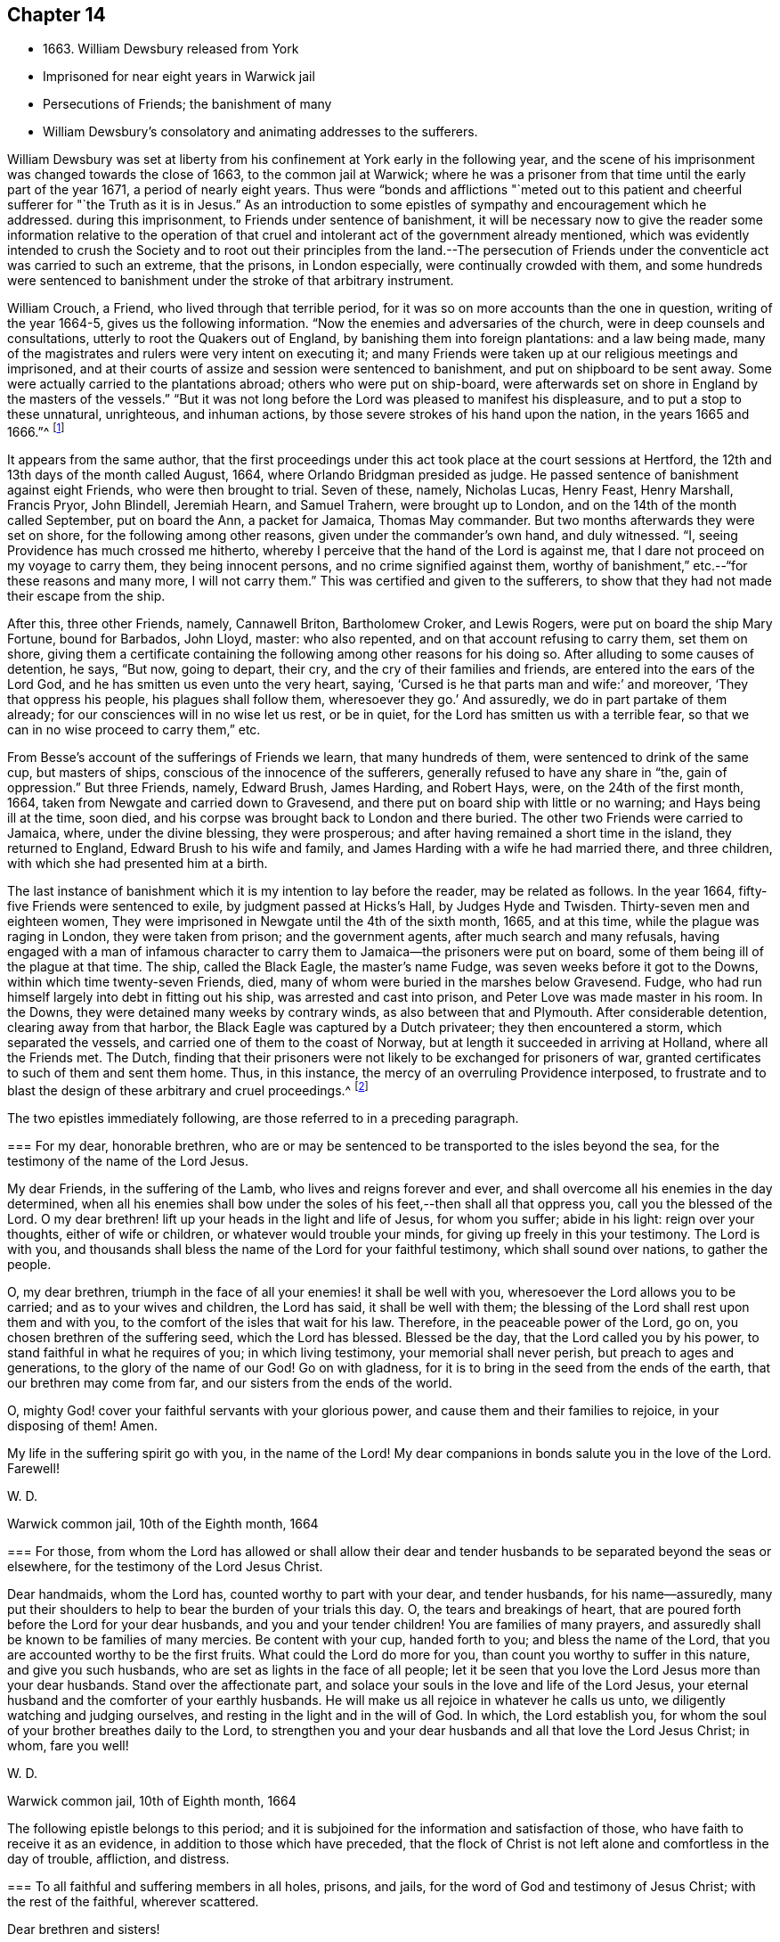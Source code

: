 == Chapter 14

[.chapter-synopsis]
* 1663+++.+++ William Dewsbury released from York
* Imprisoned for near eight years in Warwick jail
* Persecutions of Friends; the banishment of many
* William Dewsbury`'s consolatory and animating addresses to the sufferers.

William Dewsbury was set at liberty from his
confinement at York early in the following year,
and the scene of his imprisonment was changed towards the close of 1663,
to the common jail at Warwick;
where he was a prisoner from that time until the early part of the year 1671,
a period of nearly eight years.
Thus were "`bonds and afflictions "`meted out to this patient
and cheerful sufferer for "`the Truth as it is in Jesus.`"
As an introduction to some epistles of sympathy and encouragement which he addressed.
during this imprisonment, to Friends under sentence of banishment,
it will be necessary now to give the reader some information relative to the
operation of that cruel and intolerant act of the government already mentioned,
which was evidently intended to crush the Society and to root out
their principles from the land.--The persecution of Friends under the
conventicle act was carried to such an extreme,
that the prisons, in London especially, were continually crowded with them,
and some hundreds were sentenced to banishment
under the stroke of that arbitrary instrument.

William Crouch, a Friend, who lived through that terrible period,
for it was so on more accounts than the one in question, writing of the year 1664-5,
gives us the following information.
"`Now the enemies and adversaries of the church, were in deep counsels and consultations,
utterly to root the Quakers out of England, by banishing them into foreign plantations:
and a law being made,
many of the magistrates and rulers were very intent on executing it;
and many Friends were taken up at our religious meetings and imprisoned,
and at their courts of assize and session were sentenced to banishment,
and put on shipboard to be sent away.
Some were actually carried to the plantations abroad; others who were put on ship-board,
were afterwards set on shore in England by the masters of the vessels.`"
"`But it was not long before the Lord was pleased to manifest his displeasure,
and to put a stop to these unnatural, unrighteous, and inhuman actions,
by those severe strokes of his hand upon the nation, in the years 1665 and 1666.`"^
footnote:[The plague which broke out in London,
and the great fire which followed in the next year--signal tokens of
the divine displeasure with the wickedness of that city.]

It appears from the same author,
that the first proceedings under this act took place at the court sessions at Hertford,
the 12th and 13th days of the month called August, 1664,
where Orlando Bridgman presided as judge.
He passed sentence of banishment against eight Friends, who were then brought to trial.
Seven of these, namely, Nicholas Lucas, Henry Feast, Henry Marshall, Francis Pryor,
John Blindell, Jeremiah Hearn, and Samuel Trahern, were brought up to London,
and on the 14th of the month called September, put on board the Ann,
a packet for Jamaica, Thomas May commander.
But two months afterwards they were set on shore, for the following among other reasons,
given under the commander`'s own hand, and duly witnessed.
"`I, seeing Providence has much crossed me hitherto,
whereby I perceive that the hand of the Lord is against me,
that I dare not proceed on my voyage to carry them, they being innocent persons,
and no crime signified against them,
worthy of banishment,`" etc.--"`for these reasons and many more, I will not carry them.`"
This was certified and given to the sufferers,
to show that they had not made their escape from the ship.

After this, three other Friends, namely, Cannawell Briton, Bartholomew Croker,
and Lewis Rogers, were put on board the ship Mary Fortune, bound for Barbados,
John Lloyd, master: who also repented, and on that account refusing to carry them,
set them on shore,
giving them a certificate containing the following among other reasons for his doing so.
After alluding to some causes of detention, he says, "`But now, going to depart,
their cry, and the cry of their families and friends,
are entered into the ears of the Lord God,
and he has smitten us even unto the very heart, saying,
'`Cursed is he that parts man and wife:`' and moreover, '`They that oppress his people,
his plagues shall follow them, wheresoever they go.`'
And assuredly, we do in part partake of them already;
for our consciences will in no wise let us rest, or be in quiet,
for the Lord has smitten us with a terrible fear,
so that we can in no wise proceed to carry them,`" etc.

From Besse`'s account of the sufferings of Friends we learn, that many hundreds of them,
were sentenced to drink of the same cup, but masters of ships,
conscious of the innocence of the sufferers,
generally refused to have any share in "`the, gain of oppression.`"
But three Friends, namely, Edward Brush, James Harding, and Robert Hays, were,
on the 24th of the first month, 1664, taken from Newgate and carried down to Gravesend,
and there put on board ship with little or no warning; and Hays being ill at the time,
soon died, and his corpse was brought back to London and there buried.
The other two Friends were carried to Jamaica, where, under the divine blessing,
they were prosperous; and after having remained a short time in the island,
they returned to England, Edward Brush to his wife and family,
and James Harding with a wife he had married there, and three children,
with which she had presented him at a birth.

The last instance of banishment which it is my intention to lay before the reader,
may be related as follows.
In the year 1664, fifty-five Friends were sentenced to exile,
by judgment passed at Hicks`'s Hall, by Judges Hyde and Twisden.
Thirty-seven men and eighteen women,
They were imprisoned in Newgate until the 4th of the sixth month, 1665, and at this time,
while the plague was raging in London, they were taken from prison;
and the government agents, after much search and many refusals,
having engaged with a man of infamous character to
carry them to Jamaica--the prisoners were put on board,
some of them being ill of the plague at that time.
The ship, called the Black Eagle, the master`'s name Fudge,
was seven weeks before it got to the Downs, within which time twenty-seven Friends, died,
many of whom were buried in the marshes below Gravesend.
Fudge, who had run himself largely into debt in fitting out his ship,
was arrested and cast into prison, and Peter Love was made master in his room.
In the Downs, they were detained many weeks by contrary winds,
as also between that and Plymouth.
After considerable detention, clearing away from that harbor,
the Black Eagle was captured by a Dutch privateer; they then encountered a storm,
which separated the vessels, and carried one of them to the coast of Norway,
but at length it succeeded in arriving at Holland, where all the Friends met.
The Dutch,
finding that their prisoners were not likely to be exchanged for prisoners of war,
granted certificates to such of them and sent them home.
Thus, in this instance, the mercy of an overruling Providence interposed,
to frustrate and to blast the design of these arbitrary and cruel proceedings.^
footnote:[George Fox has left us the following more
circumstantial account of the same extraordinary instance of
persecution.--"`There were great imprisonments in this (1666)
and the former years, while I was prisoner at Lancaster and Scarborough.
At London, many Friends were crowded into Newgate and other prisons,
where the pestilence
was, and many Friends died in prison.
Many also were banished, and several sent on ship-board by the king`'s order.
Some masters of ships would not carry them, but set them on shore again:
yet some were sent to Barbados, Jamaica, and Nevis; and the Lord blessed them there.
There was one master of a ship,
who was very wicked and cruel to Friends that were put on board of his ship:
for he kept Friends down under decks, though the sickness was amongst them,
so that many died of it.
But the Lord plagued him for his wickedness.
For he lost most of his seamen by the plague,
and lay several months crossed by contrary winds;
though other ships went out and made their voyages.
At last he came before Plymouth;
and then the governor and magistrates would not
allow him or any of his men to come ashore,
though he lacked necessaries for his voyage.
But Thomas Lower, Arthur Cotton,
John Light and some other Friends went to the ship`'s side,
and carried necessaries for Friends who were prisoners on board.
The master being thus crossed and plagued,
cursed those who had put upon him this freight,
and said he hoped he should not go far before he was taken.
And the vessel was but a little while gone out of sight of Plymouth,
when she was taken by a Dutch man-of-war, and carried into Holland.
When they came into Holland,
the States there sent the banished Friends back to England
with a letter of passport and a certificate to show
that they had not made an escape, but were sent back by them.
But, in time, the Lord`'s power wrought over this storm,
and many of our persecutors were confounded and put to shame.`"--Journal,
fol. edit. 1786. p. 384.]

The two epistles immediately following, are those referred to in a preceding paragraph.

[.embedded-content-document.epistle]
--

[.blurb]
=== For my dear, honorable brethren, who are or may be sentenced to be transported to the isles beyond the sea, for the testimony of the name of the Lord Jesus.

My dear Friends, in the suffering of the Lamb, who lives and reigns forever and ever,
and shall overcome all his enemies in the day determined,
when all his enemies shall bow under the soles
of his feet,--then shall all that oppress you,
call you the blessed of the Lord.
O my dear brethren! lift up your heads in the light and life of Jesus,
for whom you suffer; abide in his light: reign over your thoughts,
either of wife or children, or whatever would trouble your minds,
for giving up freely in this your testimony.
The Lord is with you,
and thousands shall bless the name of the Lord for your faithful testimony,
which shall sound over nations, to gather the people.

O, my dear brethren, triumph in the face of all your enemies! it shall be well with you,
wheresoever the Lord allows you to be carried; and as to your wives and children,
the Lord has said, it shall be well with them;
the blessing of the Lord shall rest upon them and with you,
to the comfort of the isles that wait for his law.
Therefore, in the peaceable power of the Lord, go on,
you chosen brethren of the suffering seed, which the Lord has blessed.
Blessed be the day, that the Lord called you by his power,
to stand faithful in what he requires of you; in which living testimony,
your memorial shall never perish, but preach to ages and generations,
to the glory of the name of our God!
Go on with gladness, for it is to bring in the seed from the ends of the earth,
that our brethren may come from far, and our sisters from the ends of the world.

O, mighty God! cover your faithful servants with your glorious power,
and cause them and their families to rejoice, in your disposing of them!
Amen.

My life in the suffering spirit go with you,
in the name of the Lord! My dear companions in bonds salute you in the love of the Lord.
Farewell!

[.signed-section-signature]
W+++.+++ D.

[.signed-section-context-close]
Warwick common jail, 10th of the Eighth month, 1664

--

[.embedded-content-document.epistle]
--

[.blurb]
=== For those, from whom the Lord has allowed or shall allow their dear and tender husbands to be separated beyond the seas or elsewhere, for the testimony of the Lord Jesus Christ.

Dear handmaids, whom the Lord has, counted worthy to part with your dear,
and tender husbands, for his name--assuredly,
many put their shoulders to help to bear the burden of your trials this day.
O, the tears and breakings of heart,
that are poured forth before the Lord for your dear husbands,
and you and your tender children!
You are families of many prayers,
and assuredly shall be known to be families of many mercies.
Be content with your cup, handed forth to you; and bless the name of the Lord,
that you are accounted worthy to be the first fruits.
What could the Lord do more for you, than count you worthy to suffer in this nature,
and give you such husbands, who are set as lights in the face of all people;
let it be seen that you love the Lord Jesus more than your dear husbands.
Stand over the affectionate part,
and solace your souls in the love and life of the Lord Jesus,
your eternal husband and the comforter of your earthly husbands.
He will make us all rejoice in whatever he calls us unto,
we diligently watching and judging ourselves,
and resting in the light and in the will of God.
In which, the Lord establish you,
for whom the soul of your brother breathes daily to the Lord,
to strengthen you and your dear husbands and all that love the Lord Jesus Christ;
in whom, fare you well!

[.signed-section-signature]
W+++.+++ D.

[.signed-section-context-close]
Warwick common jail, 10th of Eighth month, 1664

--

The following epistle belongs to this period;
and it is subjoined for the information and satisfaction of those,
who have faith to receive it as an evidence, in addition to those which have preceded,
that the flock of Christ is not left alone and comfortless in the day of trouble,
affliction, and distress.

[.embedded-content-document.epistle]
--

[.blurb]
=== To all faithful and suffering members in all holes, prisons, and jails, for the word of God and testimony of Jesus Christ; with the rest of the faithful, wherever scattered.

[.salutation]
Dear brethren and sisters!

Hear the word of the Lord:--thus says the Lord,
though you now drink the cup of adversity, and eat the bread of affliction,
and are trampled upon as though you were not worthy to live upon the earth, yet,
notwithstanding all the fury of men, you are resolved in the strength of his spirit,
forever to be deprived of the sweet enjoyments of wife, husband, tender children,
parents, and outward possessions, liberty and life, +++[+++rather than]
deny the testimony of his name before the sons of men.

Oh! you dear and tender children, who love not your lives unto death this day,
that you may finish a good testimony for the glory of the Lord God;
lift up your heads in the light of his covenant, and believe in his name,
for he is near you, even the mighty God of safety.
And let not any weight or burden lie upon you;
for He will be more than a husband to wife, and more than wife to husband,
or parents to children, or children to parents; yes, He will be a husband to the widow,
and a father to the children who are deprived of
their tender parents for his name`'s sake.
He will enlarge your borders in the life of righteousness.
You that suffer in true innocency, will he refresh with the depth of his mercies.
Yes, he will guard you with the angel of his presence,
and all that devise mischief against you,
shall be confounded before the glory of his power,
with which he will keep and preserve you in the word of his patience, in safety,
in his presence.

Therefore, dear children, who drink the deepest in sufferings, think it not hard;
for it is his purpose unto you all, that have not any eye to self,
but alone seek his glory in all that you do, to make you more and more honorable,
and double his blessings upon you and yours.
For he has beheld your integrity, and is mightily moved in compassion towards you.
Therefore he is risen for your sake, to declare unto you,
that not a hair of your head shall perish,
neither shall you be detained in prisons and desolate holes
any longer than he has determined shall be for your good,
and the glory of his name.
Therefore stand faithful; resist every evil thought,
or whatever would cause you to murmur,
or desire anything but what you know will advance the glory of his name,
and the exaltation of his truth, over all that rises up against it;
in your being truly subject to the measure of light and life,
that will not let any seek preeminence or esteem amongst men.
Neither let self-striving nor self-serving have power in any; but in true humility,
love and meekness, watch one over another; and let the strong take the weak by the hand,
that you may all gently, in love, meekness, and holy fear,
serve one another and dread his name; that your love may be manifest one unto another,
in the simplicity of your spirits.
Then will he make his dwelling amongst you, and with you;
and his glorious presence you shall feel mightily in you and amongst you,
moving in the exercise of his spirit, to the renown of his name,
and the comfort one of another.
And he will crown you with heavenly blessings; and you shall praise his name forever,
that ho made you his jewels,
and counted you worthy to suffer for the testimony of his name.
He will go before you, through all the waters and floods of afflictions;
and will appear with you before the councils of men;
and his saving power shall compass you about in your hot and sharp afflictions,
all you who have your confidence alone in the Lord your God.

Therefore trust in his name, and cast all your care upon him.
And if any of you joyfully suffer the spoiling of your goods,
he will supply what is needful for you and yours.
And if any of you seal your testimony in the word of his patience with your blood,
he will take care of your tender wives and children, or parents,
for whom your souls have been poured forth in prayers for their good.

Therefore hear the word which is sounded unto you.
Rejoice not too much in spirits being made subject,
but throw down your crowns before him, that there be not a self-seeking,
self-serving spirit in the family of his people.
But feel the birth immortal raised up in the resurrection of life in you all,
which truly makes self of no reputation; so that all loftiness be laid low,
and all haughtiness bowed down in every one.
Thus the Lord God, may be loved, obeyed, and exalted in you all:
who is taking to him his great power, to exalt the meek upon the earth,
and to reign over all the pride of the children of men,
who are exalted above the witness in their consciences;
so that his sons may be brought from afar, and his daughters from the ends of the earth,
in the sight of all people; whom he will make to confess, in subjection to his power,
that you are the people of God, and of the righteous seed which the Lord has blessed.
Not any weapon that is formed against you shall prosper, but come to naught,
which will be hastened and certainly performed, according to what is here declared,
to your comfort and joy.
And you shall assuredly know, that the mouth of the Lord has spoken it.

The word of the Lord, before expressed, came to me in the prison-house at Warwick,
the 13th day of the first month, 1664;
which constrained me to send it to be read amongst you, dear, faithful,
and suffering people of God,
in whom I remain your brother and companion in tribulation and
kingdom of patience in the Lord Jesus Christ.

[.signed-section-signature]
W+++.+++ D.

--
